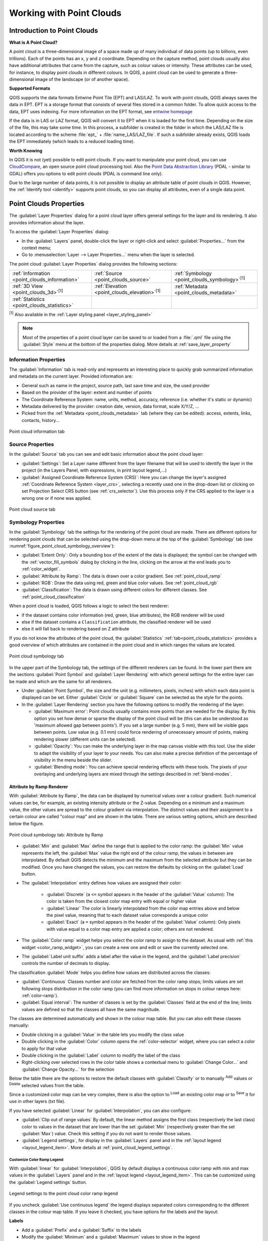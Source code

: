 .. index:: Point cloud
.. _working_with_point_clouds:

**************************
Working with Point Clouds
**************************


.. only:: html

   .. contents::
      :local:

.. _point_clouds_introduction:

Introduction to Point Clouds
============================

**What is A Point Cloud?**

A point cloud is a three-dimensional image of a space made up of many
individual of data points (up to billions, even trillions). Each of the
points has an x, y and z coordinate. Depending on the capture method, point
clouds usually also have additional attributes that came from the capture,
such as colour values or intensity. These attributes can be used, for
instance, to display point clouds in different colours. In QGIS, a point
cloud can be used to generate a three-dimensional image of the landscape
(or of another space).

**Supported Formats**

QGIS supports the data formats Entwine Point Tile (EPT) and LAS/LAZ. To
work with point clouds, QGIS always saves the data in EPT. EPT is a storage
format that consists of several files stored in a common folder. To allow
quick access to the data, EPT uses indexing. For more information on the EPT
format, see `entwine homepage <https://entwine.io/entwine-point-tile.html>`_

If the data is in LAS or LAZ format, QGIS will convert it to EPT when it is
loaded for the first time. Depending on the size of the file, this may take
some time. In this process, a subfolder is created in the folder in which
the LAS/LAZ file is located according to the scheme
:file:`ept_` + :file:`name_LAS/LAZ_file`. If such a subfolder already exists,
QGIS loads the EPT immediately (which leads to a reduced loading time).

**Worth Knowing**

In QGIS it is not (yet) possible to edit point clouds. If you want to manipulate
your point cloud, you can use `CloudCompare <https://www.cloudcompare.org/>`_,
an open source point cloud processing tool. Also the
`Point Data Abstraction Library <https://pdal.io>`_ (PDAL - similar to GDAL)
offers you options to edit point clouds (PDAL is command line only).

Due to the large number of data points, it is not possible to display an
attribute table of point clouds in QGIS. However, the |identify|
:ref:`Identify tool <identify>` supports point clouds, so you can display all
attributes, even of a single data point.



.. _`point_clouds_properties`:

Point Clouds Properties
=======================
The :guilabel:`Layer Properties` dialog for a point cloud layer offers
general settings for the layer and its rendering. It also provides
information about the layer.

To access the :guilabel:`Layer Properties` dialog:

* In the :guilabel:`Layers` panel, double-click the layer or right-click
  and select :guilabel:`Properties...` from the context menu;
* Go to :menuselection:`Layer --> Layer Properties...` menu when the layer
  is selected.

The point cloud :guilabel:`Layer Properties` dialog provides the
following sections:

.. list-table::

   * - |metadata| :ref:`Information <point_clouds_information>`
     - |system| :ref:`Source <point_clouds_source>`
     - |symbology| :ref:`Symbology <point_clouds_symbology>`:sup:`[1]`
   * - |3d| :ref:`3D View <point_clouds_3d>`:sup:`[1]`
     - |elevationScale| :ref:`Elevation <point_clouds_elevation>`:sup:`[1]`
     - |editMetadata| :ref:`Metadata <point_clouds_metadata>`
   * - |basicStatistics| :ref:`Statistics <point_clouds_statistics>`
     -
     -

:sup:`[1]` Also available in the :ref:`Layer styling panel <layer_styling_panel>`

.. note:: Most of the properties of a point cloud layer can be saved
  to or loaded from a :file:`.qml` file using the :guilabel:`Style` menu
  at the bottom of the properties dialog. More details
  at :ref:`save_layer_property`



.. _point_clouds_information:

Information Properties
----------------------

The |metadata| :guilabel:`Information` tab is read-only and represents an
interesting place to quickly grab summarized information and metadata on
the current layer. Provided information are:

* General such as name in the project, source path, last save time and size,
  the used provider
* Based on the provider of the layer: extent and number of points
* The Coordinate Reference System: name, units, method, accuracy, reference
  (i.e. whether it's static or dynamic)
* Metadata delivered by the provider: creation date, version, data format,
  scale X/Y/Z, ...
* Picked from the |editMetadata| :ref:`Metadata <point_clouds_metadata>` tab
  (where they can be edited): access, extents, links, contacts, history...


.. _figure_point_cloud_information:

.. figure:: img/point_cloud_information.png
   :align: center

   Point cloud information tab



.. _point_clouds_source:

Source Properties
-----------------

In the |system| :guilabel:`Source` tab you can see and edit basic
information about the point cloud layer:  

* :guilabel:`Settings`: Set a Layer name different from the layer
  filename that will be used to identify the layer in the project
  (in the Layers Panel, with expressions, in print layout legend,...)
* :guilabel:`Assigned Coordinate Reference System (CRS)`: Here you
  can change the layer's assigned
  :ref:`Coordinate Reference System <layer_crs>`, selecting a
  recently used one in the drop-down list or clicking on |setProjection|
  set Projection Select CRS button (see :ref:`crs_selector`). Use
  this process only if the CRS applied to the layer is a wrong
  one or if none was applied.


.. _figure_point_cloud_source:

.. figure:: img/point_cloud_source.png
   :align: center

   Point cloud source tab



.. _point_clouds_symbology:

Symbology Properties
--------------------

In the |symbology| :guilabel:`Symbology` tab the settings for the
rendering of the point cloud are made. There are different options
for rendering point clouds that can be selected using the drop-down
menu at the top of the :guilabel:`Symbology` tab
(see :numref:`figure_point_cloud_symbology_overview`):

* |pointCloudExtent| :guilabel:`Extent Only`: Only a bounding box of the extent
  of the data is displayed; the symbol can be changed with the
  :ref:`vector_fill_symbols` dialog by clicking in the line, clicking on the
  |browserCollapse| arrow at the end leads you to :ref:`color_widget`.
* |singlebandPseudocolor| :guilabel:`Attribute by Ramp`: The data is drawn over
  a color gradient. See :ref:`point_cloud_ramp`
* |multibandColor| :guilabel:`RGB`: Draw the data using red, green and blue
  color values. See :ref:`point_cloud_rgb`
* |paletted| :guilabel:`Classification`: The data is drawn using different colors
  for different classes. See :ref:`point_cloud_classification`

When a point cloud is loaded, QGIS follows a logic to select the best
renderer:

* if the dataset contains color information (red, green, blue
  attributes), the RGB renderer will be used
* else if the dataset contains a ``Classification`` attribute, the
  classified renderer will be used
* else it will fall back to rendering based on Z attribute


If you do not know the attributes of the point cloud, the |basicStatistics|
:guilabel:`Statistics` :ref:`tab<point_clouds_statistics>` provides a good
overview of which attributes are contained in the point cloud and in which
ranges the values are located.


.. _figure_point_cloud_symbology_overview:

.. figure:: img/point_cloud_symbology_overview.png
   :align: center

   Point cloud symbology tab


In the upper part of the Symbology tab, the settings of the different
renderers can be found. In the lower part there are the sections
:guilabel:`Point Symbol` and :guilabel:`Layer Rendering` with which general
settings for the entire layer can be made and which are the same for all
renderers.

* Under :guilabel:`Point Symbol`, the size and the unit (e.g. millimeters,
  pixels, inches) with which each data point is displayed can be set. Either
  :guilabel:`Circle` or :guilabel:`Square` can be selected as the style for
  the points.

* In the :guilabel:`Layer Rendering` section you have the following options
  to modify the rendering of the layer:

  .. _`point_clouds_symbology_maxerror`:

  * :guilabel:`Maximum error`: Point clouds usually contains more points than
    are needed for the display. By this option you set how dense or sparse the
    display of the point cloud will be (this can also be understood as 'maximum
    allowed gap between points'). If you set a large number (e.g. 5 mm), there
    will be visible gaps between points. Low value (e.g. 0.1 mm) could force
    rendering of unnecessary amount of points, making rendering slower (different
    units can be selected).

  * :guilabel:`Opacity`: You can make the underlying layer in the map
    canvas visible with this tool. Use the slider to adapt the visibility of
    your layer to your needs. You can also make a precise definition of the
    percentage of visibility in the menu beside the slider.

  * :guilabel:`Blending mode`: You can achieve special rendering effects with
    these tools. The pixels of your overlaying and underlying layers are mixed
    through the settings described in :ref:`blend-modes`.



.. _point_cloud_ramp:

Attribute by Ramp Renderer
..........................

With |singlebandPseudocolor| :guilabel:`Attribute by Ramp`, the data can be
displayed by numerical values over a colour gradient. Such numerical values
can be, for example, an existing intensity attribute or the Z-value. Depending
on a minimum and a maximum value, the other values are spread to the colour
gradient via interpolation. The distinct values and their assignment to a
certain colour are called "colour map" and are shown in the table. There are
various setting options, which are described below the figure.


.. _figure_point_cloud_attribute_by_ramp:

.. figure:: img/point_cloud_attribute_by_ramp.png
   :align: center

   Point cloud symbology tab: Attribute by Ramp


* :guilabel:`Min` and :guilabel:`Max` define the range that is applied to
  the color ramp: the :guilabel:`Min` value represents the left, the
  :guilabel:`Max` value the right end of the colour ramp, the values in
  between are interpolated. By default QGIS detects the minimum and the
  maximum from the selected attribute but they can be modified. Once you
  have changed the values, you can restore the defaults by clicking on
  the :guilabel:`Load` button.
* The :guilabel:`Interpolation` entry defines how values are
  assigned their color:

   * :guilabel:`Discrete` (a ``<=`` symbol appears in the header of the
     :guilabel:`Value` column): The color is taken from the closest color map
     entry with equal or higher value
   * :guilabel:`Linear` The color is linearly interpolated from the color map
     entries above and below the pixel value, meaning that to each dataset
     value corresponds a unique color
   * :guilabel:`Exact` (a ``=`` symbol appears in the header of the
     :guilabel:`Value` column): Only pixels with value equal to a color map
     entry are applied a color; others are not rendered.
* The :guilabel:`Color ramp` widget helps you select the color ramp to assign
  to the dataset. As usual with :ref:`this widget <color_ramp_widget>`,
  you can create a new one and edit or save the currently selected one.
* The :guilabel:`Label unit suffix` adds a label after the value in
  the legend, and the :guilabel:`Label precision` controls the number of
  decimals to display.

The classification :guilabel:`Mode` helps you define how values are distributed
across the classes:

* :guilabel:`Continuous` Classes number and color are fetched from
  the color ramp stops; limits values are set following stops distribution
  in the color ramp (you can find more information on stops in colour ramps
  here: :ref:`color-ramp`).
* :guilabel:`Equal interval`: The number of classes is set by the
  :guilabel:`Classes` field at the end of the line; limits values are defined
  so that the classes all have the same magnitude.

The classes are determined automatically and shown in the colour map table.
But you can also edit these classes manually:

* Double clicking in a :guilabel:`Value` in the table lets you modify the
  class value
* Double clicking in the :guilabel:`Color` column opens the
  :ref:`color-selector` widget, where you can select a color to apply for
  that value
* Double clicking in the :guilabel:`Label` column to modify the label of
  the class
* Right-clicking over selected rows in the color table shows a contextual
  menu to :guilabel:`Change Color...` and :guilabel:`Change Opacity...`
  for the selection

Below the table there are the options to restore the default classes with
:guilabel:`Classify` or to manually |symbologyAdd| :sup:`Add` values or
|symbologyRemove| :sup:`Delete` selected values from the table.

Since a customized color map can be very complex, there is also the option to
|fileOpen| :sup:`Load` an existing color map or to |fileSaveAs| :sup:`Save` it for use in
other layers (txt file).

If you have selected :guilabel:`Linear` for :guilabel:`Interpolation`, you can
also configure:

* |checkbox| :guilabel:`Clip out of range values` By default, the linear
  method assigns the first class (respectively the last class) color to
  values in the dataset that are lower than the set :guilabel:`Min`
  (respectively greater than the set :guilabel:`Max`) value.
  Check this setting if you do not want to render those values.
* :guilabel:`Legend settings`, for display in the :guilabel:`Layers`
  panel and in the :ref:`layout legend <layout_legend_item>`.
  More details at :ref:`point_cloud_legend_settings`.



.. _point_cloud_legend_settings:

Customize Color Ramp Legend
^^^^^^^^^^^^^^^^^^^^^^^^^^^ 

With :guilabel:`linear` for :guilabel:`Interpolation`, QGIS by
default displays a continuous color ramp with min and max values in the
:guilabel:`Layers` panel and in the :ref:`layout legend <layout_legend_item>`. 
This can be customized using the :guilabel:`Legend settings` button.


.. _figure_point_cloud_legend_settings:

.. figure:: img/point_cloud_legend_settings.png
   :align: center

   Legend settings to the point cloud color ramp legend


If you uncheck |checkbox| :guilabel:`Use continuous legend` the legend
displays separated colors corresponding to the different classes in the
colour map table. If you leave it checked, you have options for the labels
and the layout:

**Labels**

* Add a :guilabel:`Prefix` and a :guilabel:`Suffix` to the labels
* Modify the :guilabel:`Minimum` and a :guilabel:`Maximum` values to show in
  the legend
* :ref:`Customize <number_formatting>` the :guilabel:`Number format`
* :ref:`Customize <text_format>` the :guilabel:`Text format` to use in the
  print layout legend.

**Layout**

* Control the :guilabel:`Orientation` of the legend color ramp; it can be
  :guilabel:`Vertical` or :guilabel:`Horizontal`
* Control the :guilabel:`Direction` of the values depending on the orientation:

  * If vertical, you can display the :guilabel:`Maximum on top`
    or the :guilabel:`Minimum on top`
  * If horizontal, you can display the :guilabel:`Maximum on right`
    or the :guilabel:`Minimum on right`



.. _point_cloud_rgb:

RGB Renderer
.............

With the |multibandColor| :guilabel:`RGB` renderer, three selected attributes
from the point cloud will be used as the red, green and blue component. If the
attributes are named accordingly, QGIS selects them automatically and fetches
:guilabel:`Min` and :guilabel:`Max` values for each band and scales the coloring
accordingly. However, it is also possible to modify the values manually.

A :guilabel:`Contrast enhancement` method can be applied to the values:
:guilabel:`No Enhancement`, :guilabel:`Stretch to MinMax`,
:guilabel:`Stretch and Clip to MinMax` and :guilabel:`Clip to MinMax`

.. note:: The :guilabel:`Contrast enhancement` tool is still under development.
  If you have problems with it, you should use the default setting
  :guilabel:`Stretch to MinMax`.


.. _figure_point_cloud_rgb:

.. figure:: img/point_cloud_rgb.png
   :align: center

   The point cloud RGB renderer



.. _point_cloud_classification:

Classification Renderer
........................

In the |paletted| :guilabel:`Classification` rendering, the point cloud is shown
differentiated by color on the basis of an attribute. Any type of attribute
can be used (numeric, string, ...). Point cloud data often includes a
field called ``Classification``. This usually contains data determined
automatically by post-processing, e.g. about vegetation. With
:guilabel:`Attribute` you can select the field from the attribute table that
will be used for the classification. By default, QGIS uses the definitions of
the LAS specification (see table 'ASPRS Standard Point Classes' in the PDF on
`ASPRS home page <https://www.asprs.org/divisions-committees/lidar-division/laser-las-file-format-exchange-activities>`_).
However, the data may deviate from this schema; in case of doubt, the
definition must be requested from the data provider.


.. _figure_point_cloud_classification:

.. figure:: img/point_cloud_classification.png
   :align: center

   The point cloud classification renderer


In the table all used values are displayed with the corresponding colour and
legend. At the beginning of each row there is a |checkbox| check box; if it is
unchecked, this value is no longer shown on the map. With double click in the
table, the :guilabel:`Color`, the :guilabel:`Value` and the :guilabel:`Legend`
can be modified (for the colour, the :ref:`color-selector` widget opens).

Below the table there are buttons with which you can change the default
classes generated by QGIS:

* With the :guilabel:`Classify` button the data can be classified automatically:
  all values that occur in the attributes and are not yet present in the table
  are added
* With |symbologyAdd| :sup:`Add` and |symbologyRemove| :sup:`Delete`,
  values can be added or removed manually
* :guilabel:`Delete All` removes all values from the table



.. _point_clouds_3d:

3D View Properties
--------------------

In the |3d| :guilabel:`3D View` tab you can make the settings for the rendering
of the point cloud in 3D maps. Following options can be selected from
the drop down menu at the top of the tab: 

* :guilabel:`No Rendering`: Data are not displayed
* |singleColor| :guilabel:`Single Color`: All points are displayed in the same
  :ref:`color <color-selector>` regardless of attributes
* |singlebandPseudocolor| :guilabel:`Attribute by Ramp`: See
  :ref:`point_cloud_ramp`
* |multibandColor| :guilabel:`RGB`: See :ref:`point_cloud_rgb`
* |paletted| :guilabel:`Classification`: See :ref:`point_cloud_classification`


.. _figure_point_cloud_3d_view:

.. figure:: img/point_cloud_3d_view.png
   :align: center

   The point cloud 3D view tab with the classification renderer


In the lower part of the |3d| :guilabel:`3D View` tab you can find the
:guilabel:`Point Symbol` section. Here you can make general settings for the
entire layer which are the same for all renderers. There are the following
options:

* :guilabel:`Point size` The size (in pixels) with which each data point is
  displayed can be set
* :guilabel:`Maximum screen space error` By this option you set how dense or
  sparse the display of the point cloud will be (in pixels). If you set a large
  number (e.g. 10), there will be visible gaps between points; low value
  (e.g. 0) could force rendering of unnecessary amount of points, making
  rendering slower (more details you can find at :ref:`point_clouds_symbology`
  > :guilabel:`Maximum error`).
* :guilabel:`Point budget` To avoid long rendering you can set the maximum
  number of points that will be rendered
* :guilabel:`Point cloud size` For your information only, the total number of
  points is shown here
* |checkbox| :guilabel:`Show bounding boxes` Especially useful for debugging:
  shows bounding boxes of nodes in hierarchy



.. _point_clouds_elevation:

Elevation Properties
--------------------

In the |elevationScale| :guilabel:`Elevation` tab you can set corrections for
the Z-values of the data. This may be necessary to adjust the elevation of
the data in 3D maps. There are two setting options:

* You can set a :guilabel:`scale`: If a 10 is entered here, the data is
  displayed at a height scale of 1:10
* An :guilabel:`offset` to the z-level can be entered. For example, the
  lowest z-value contained in the data can be used as this value. This can
  be done automatically with the |refresh| refresh button at the end of
  the line.


..  _figure_point_cloud_elevation:

.. figure:: img/point_cloud_elevation.png
   :align: center

   The point cloud elevation tab



.. _point_clouds_metadata:

Metadata Properties
--------------------

The |editMetadata| :guilabel:`Metadata` tab provides you with options
to create and edit a metadata report on your layer.
See :ref:`metadatamenu` for more information.



..  _figure_point_cloud_metadata:

.. figure:: img/point_cloud_metadata.png
   :align: center

   The point cloud metadata tab



.. _point_clouds_statistics:

Statistics Properties
---------------------

In the |basicStatistics| :guilabel:`Statistics` tab you can get an overview of
the attributes of your point cloud and their distribution.

At the top you will find the section :guilabel:`Attribute Statistics`. Here
all attributes contained in the point cloud are listed, as well as some of
their statistical values: :guilabel:`Minimum`, :guilabel:`Maximum`,
:guilabel:`Mean`, :guilabel:`Standard Deviation`

If there is an attribute :guilabel:`Classification`, then there is another
table in the lower section. Here all values contained in the attribute are
listed, as well as their absolute :guilabel:`Count` and relative :guilabel:`%`
abundance.


.. _figure_point_cloud_statistics:

.. figure:: img/point_cloud_statistics.png
   :align: center

   The point cloud statistics tab


.. Substitutions definitions - AVOID EDITING PAST THIS LINE
   This will be automatically updated by the find_set_subst.py script.
   If you need to create a new substitution manually,
   please add it also to the substitutions.txt file in the
   source folder.

.. |3d| image:: /static/common/3d.png
   :width: 1.5em
.. |basicStatistics| image:: /static/common/mAlgorithmBasicStatistics.png
   :width: 1.5em
.. |browserCollapse| image:: /static/common/browser_collapse.png
   :width: 1.5em
.. |checkbox| image:: /static/common/checkbox.png
   :width: 1.3em
.. |editMetadata| image:: /static/common/editmetadata.png
   :width: 1.2em
.. |elevationScale| image:: /static/common/elevationScale.png
   :width: 1.7em
.. |fileOpen| image:: /static/common/mActionFileOpen.png
   :width: 1.5em
.. |fileSaveAs| image:: /static/common/mActionFileSaveAs.png
   :width: 1.5em
.. |identify| image:: /static/common/mActionIdentify.png
   :width: 1.5em
.. |metadata| image:: /static/common/metadata.png
   :width: 1.5em
.. |multibandColor| image:: /static/common/multibandColor.png
   :width: 1.5em
.. |paletted| image:: /static/common/paletted.png
   :width: 1.5em
.. |pointCloudExtent| image:: /static/common/pointCloudExtent.png
   :width: 1.5em
.. |refresh| image:: /static/common/mActionRefresh.png
   :width: 1.3em
.. |setProjection| image:: /static/common/mActionSetProjection.png
   :width: 1.5em
.. |singleColor| image:: /static/common/singleColor.png
   :width: 1.5em
.. |singlebandPseudocolor| image:: /static/common/singlebandPseudocolor.png
   :width: 1.5em
.. |slider| image:: /static/common/slider.png
.. |symbology| image:: /static/common/symbology.png
   :width: 2em
.. |symbologyAdd| image:: /static/common/symbologyAdd.png
   :width: 1.3em
.. |symbologyRemove| image:: /static/common/symbologyRemove.png
   :width: 1.3em
.. |system| image:: /static/common/system.png
   :width: 1.7em
